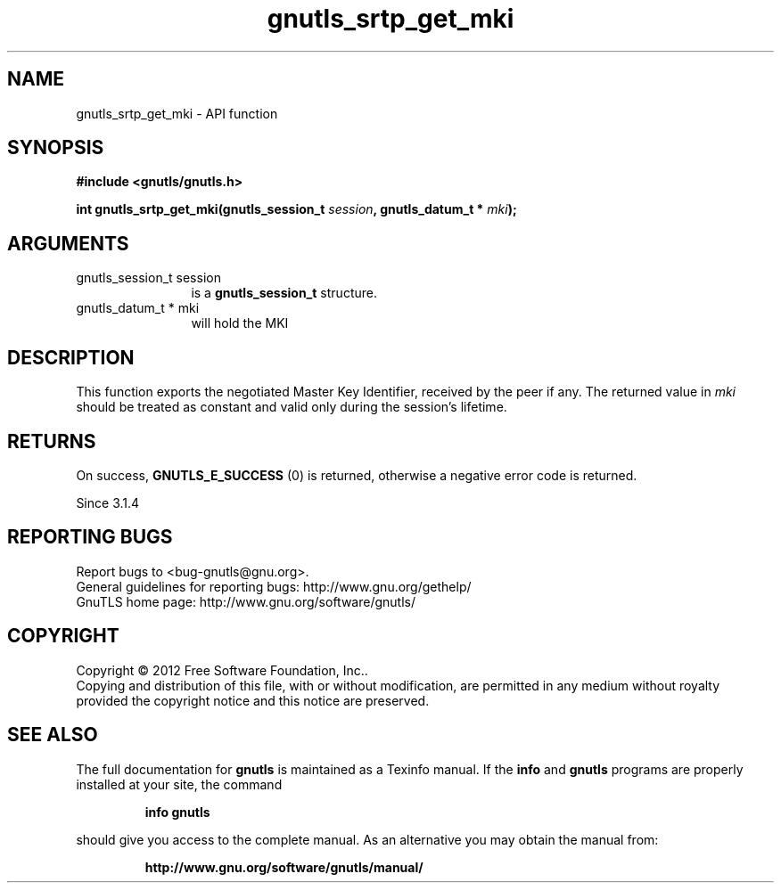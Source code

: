 .\" DO NOT MODIFY THIS FILE!  It was generated by gdoc.
.TH "gnutls_srtp_get_mki" 3 "3.1.12" "gnutls" "gnutls"
.SH NAME
gnutls_srtp_get_mki \- API function
.SH SYNOPSIS
.B #include <gnutls/gnutls.h>
.sp
.BI "int gnutls_srtp_get_mki(gnutls_session_t " session ", gnutls_datum_t * " mki ");"
.SH ARGUMENTS
.IP "gnutls_session_t session" 12
is a \fBgnutls_session_t\fP structure.
.IP "gnutls_datum_t * mki" 12
will hold the MKI
.SH "DESCRIPTION"
This function exports the negotiated Master Key Identifier,
received by the peer if any. The returned value in  \fImki\fP should be 
treated as constant and valid only during the session's lifetime.
.SH "RETURNS"
On success, \fBGNUTLS_E_SUCCESS\fP (0) is returned,
otherwise a negative error code is returned.

Since 3.1.4
.SH "REPORTING BUGS"
Report bugs to <bug-gnutls@gnu.org>.
.br
General guidelines for reporting bugs: http://www.gnu.org/gethelp/
.br
GnuTLS home page: http://www.gnu.org/software/gnutls/

.SH COPYRIGHT
Copyright \(co 2012 Free Software Foundation, Inc..
.br
Copying and distribution of this file, with or without modification,
are permitted in any medium without royalty provided the copyright
notice and this notice are preserved.
.SH "SEE ALSO"
The full documentation for
.B gnutls
is maintained as a Texinfo manual.  If the
.B info
and
.B gnutls
programs are properly installed at your site, the command
.IP
.B info gnutls
.PP
should give you access to the complete manual.
As an alternative you may obtain the manual from:
.IP
.B http://www.gnu.org/software/gnutls/manual/
.PP
